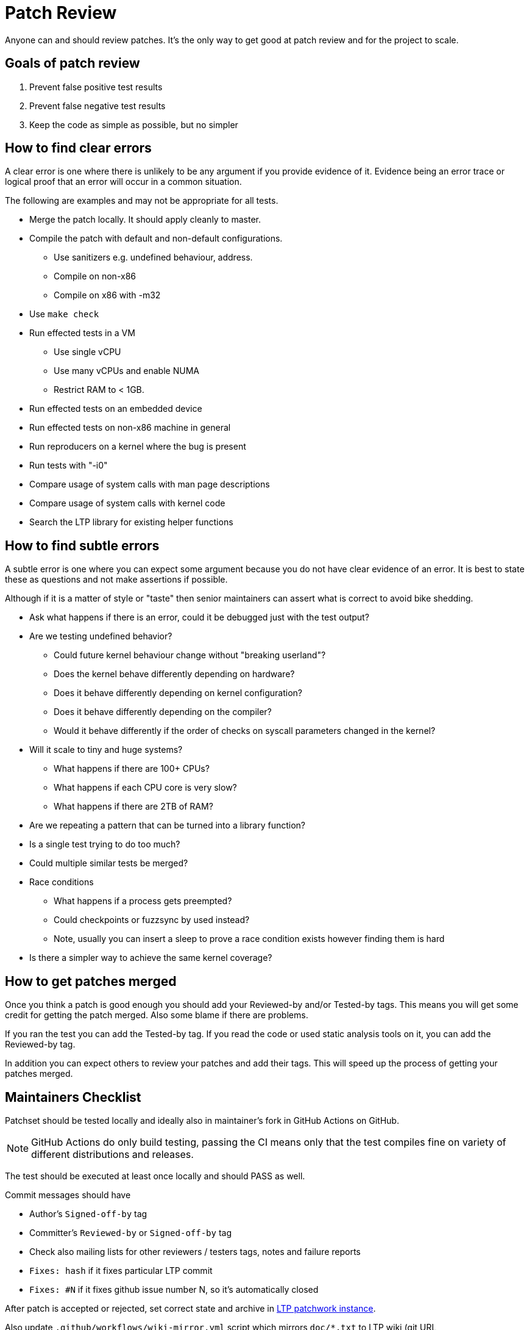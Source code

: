 # Patch Review

Anyone can and should review patches. It's the only way to get good at
patch review and for the project to scale.

## Goals of patch review

1. Prevent false positive test results
2. Prevent false negative test results
3. Keep the code as simple as possible, but no simpler

## How to find clear errors

A clear error is one where there is unlikely to be any argument if you
provide evidence of it. Evidence being an error trace or logical proof
that an error will occur in a common situation.

The following are examples and may not be appropriate for all tests.

* Merge the patch locally. It should apply cleanly to master.
* Compile the patch with default and non-default configurations.
  - Use sanitizers e.g. undefined behaviour, address.
  - Compile on non-x86
  - Compile on x86 with -m32
* Use `make check`
* Run effected tests in a VM
  - Use single vCPU
  - Use many vCPUs and enable NUMA
  - Restrict RAM to < 1GB.
* Run effected tests on an embedded device
* Run effected tests on non-x86 machine in general
* Run reproducers on a kernel where the bug is present
* Run tests with "-i0"
* Compare usage of system calls with man page descriptions
* Compare usage of system calls with kernel code
* Search the LTP library for existing helper functions

## How to find subtle errors

A subtle error is one where you can expect some argument because you
do not have clear evidence of an error. It is best to state these as
questions and not make assertions if possible.

Although if it is a matter of style or "taste" then senior maintainers
can assert what is correct to avoid bike shedding.

* Ask what happens if there is an error, could it be debugged just
  with the test output?
* Are we testing undefined behavior?
  - Could future kernel behaviour change without "breaking userland"?
  - Does the kernel behave differently depending on hardware?
  - Does it behave differently depending on kernel configuration?
  - Does it behave differently depending on the compiler?
  - Would it behave differently if the order of checks on syscall parameters
    changed in the kernel?
* Will it scale to tiny and huge systems?
  - What happens if there are 100+ CPUs?
  - What happens if each CPU core is very slow?
  - What happens if there are 2TB of RAM?
* Are we repeating a pattern that can be turned into a library function?
* Is a single test trying to do too much?
* Could multiple similar tests be merged?
* Race conditions
  - What happens if a process gets preempted?
  - Could checkpoints or fuzzsync by used instead?
  - Note, usually you can insert a sleep to prove a race condition
    exists however finding them is hard
* Is there a simpler way to achieve the same kernel coverage?

## How to get patches merged

Once you think a patch is good enough you should add your Reviewed-by
and/or Tested-by tags. This means you will get some credit for getting
the patch merged. Also some blame if there are problems.

If you ran the test you can add the Tested-by tag. If you read the
code or used static analysis tools on it, you can add the Reviewed-by
tag.

In addition you can expect others to review your patches and add their
tags. This will speed up the process of getting your patches merged.

## Maintainers Checklist

Patchset should be tested locally and ideally also in maintainer's fork in
GitHub Actions on GitHub.

NOTE: GitHub Actions do only build testing, passing the CI means only that
      the test compiles fine on variety of different distributions and releases.

The test should be executed at least once locally and should PASS as well.

Commit messages should have

* Author's `Signed-off-by` tag
* Committer's `Reviewed-by` or `Signed-off-by` tag
* Check also mailing lists for other reviewers / testers tags, notes and failure reports
* `Fixes: hash` if it fixes particular LTP commit
* `Fixes: #N` if it fixes github issue number N, so it's automatically closed

After patch is accepted or rejected, set correct state and archive in
https://patchwork.ozlabs.org/project/ltp/list/[LTP patchwork instance].

Also update `.github/workflows/wiki-mirror.yml` script which mirrors
`doc/*.txt` to LTP wiki (git URL https://github.com/linux-test-project/ltp.wiki.git)
if new wiki page is added.

## New tests
New test should

* Have a record in runtest file
* Test should work fine with more than one iteration
  (e.g. run with `-i 100`)
* Run with `-i 0` to check that setup and cleanup are coded properly (no test is being run)
* Have a brief description
* License: the default license for new tests is GPL v2 or later, use
  GPL-2.0-or-later; the licence for test (e.g. GPL-2.0) should not change
  unless test is completely rewritten
* Old copyrights should be kept unless test is completely rewritten

### C tests
* Use new https://github.com/linux-test-project/ltp/wiki/Test-Writing-Guidelines#22-writing-a-test-in-c[C API]
* Test binaries are added into corresponding `.gitignore` files
* Check coding style with `make check`
  (more in https://github.com/linux-test-project/ltp/wiki/Test-Writing-Guidelines#21-c-coding-style[C coding style])
* Docparse documentation
* If a test is a regression test it should include tags
  (more in https://github.com/linux-test-project/ltp/wiki/Test-Writing-Guidelines#2238-test-tags[Test tags])
* When rewriting old tests, https://en.wikipedia.org/wiki/%CE%9CClinux[uClinux]
  support should be removed (project has been discontinued).
  E.g. remove `#ifdef UCLINUX`, replace `FORK_OR_VFORK()` with simple `fork()` or `SAFE_FORK()`.

### Shell tests
* Use new https://github.com/linux-test-project/ltp/wiki/Test-Writing-Guidelines#23-writing-a-testcase-in-shell[shell API]
* Check coding style with `make check`
  (more in https://github.com/linux-test-project/ltp/wiki/Test-Writing-Guidelines#132-shell-coding-style[Shell coding style])
* If a test is a regression test it should include related kernel or glibc commits as a comment

## LTP library
For patchset touching library please check also
https://github.com/linux-test-project/ltp/wiki/LTP-Library-API-Writing-Guidelines[LTP Library API Writing Guidelines].
